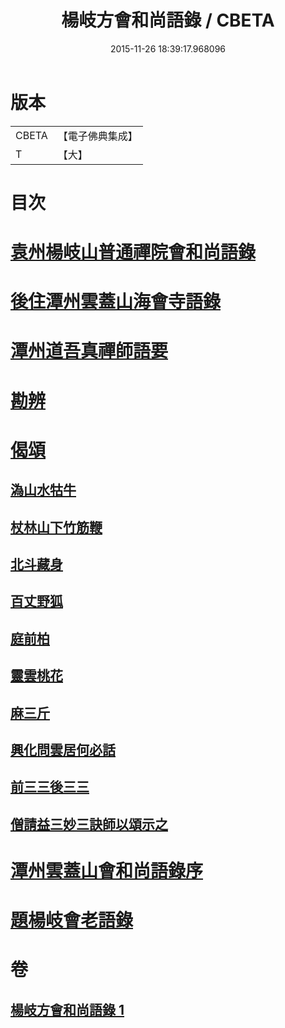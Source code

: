 #+TITLE: 楊岐方會和尚語錄 / CBETA
#+DATE: 2015-11-26 18:39:17.968096
* 版本
 |     CBETA|【電子佛典集成】|
 |         T|【大】     |

* 目次
* [[file:KR6q0056_001.txt::001-0640a15][袁州楊岐山普通禪院會和尚語錄]]
* [[file:KR6q0056_001.txt::0641a5][後住潭州雲蓋山海會寺語錄]]
* [[file:KR6q0056_001.txt::0643a11][潭州道吾真禪師語要]]
* [[file:KR6q0056_001.txt::0645a2][勘辨]]
* [[file:KR6q0056_001.txt::0645b11][偈頌]]
** [[file:KR6q0056_001.txt::0645b12][溈山水牯牛]]
** [[file:KR6q0056_001.txt::0645b15][杖林山下竹筋鞭]]
** [[file:KR6q0056_001.txt::0645b18][北斗藏身]]
** [[file:KR6q0056_001.txt::0645b21][百丈野狐]]
** [[file:KR6q0056_001.txt::0645b24][庭前柏]]
** [[file:KR6q0056_001.txt::0645b27][靈雲桃花]]
** [[file:KR6q0056_001.txt::0645c3][麻三斤]]
** [[file:KR6q0056_001.txt::0645c8][興化問雲居何必話]]
** [[file:KR6q0056_001.txt::0645c10][前三三後三三]]
** [[file:KR6q0056_001.txt::0645c13][僧請益三妙三訣師以頌示之]]
* [[file:KR6q0056_001.txt::0645c26][潭州雲蓋山會和尚語錄序]]
* [[file:KR6q0056_001.txt::0646a15][題楊岐會老語錄]]
* 卷
** [[file:KR6q0056_001.txt][楊岐方會和尚語錄 1]]
